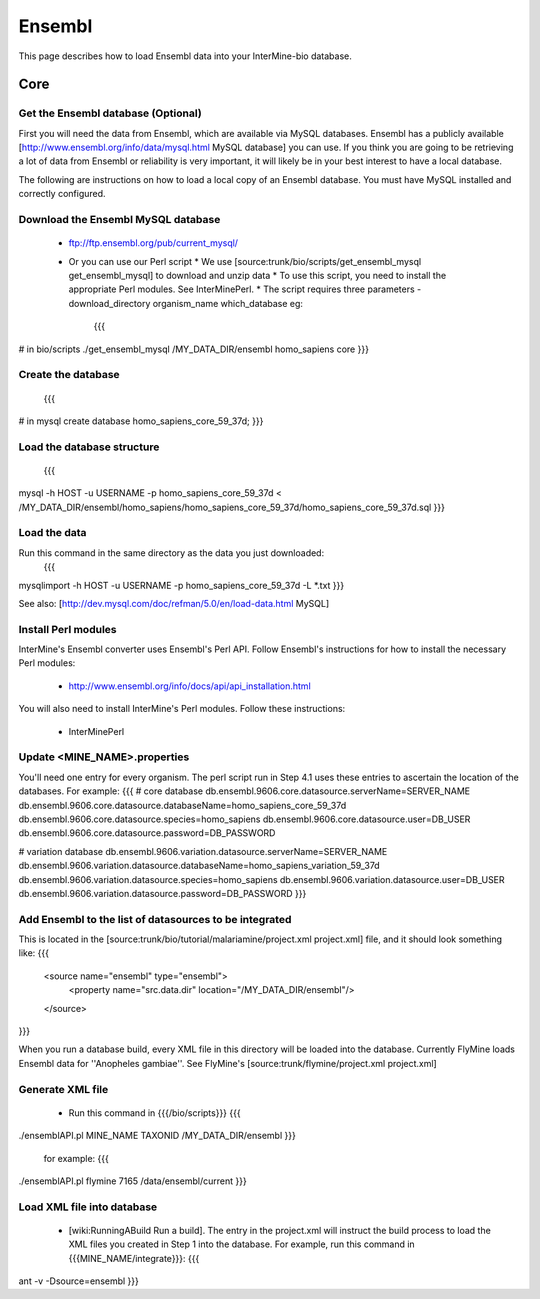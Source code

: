 Ensembl
========

This page describes how to load Ensembl data into your InterMine-bio database.

Core
-----

Get the Ensembl database (Optional)
~~~~~~~~~~~~~~~~~~~~~~~~~~~~~~~~~~~~

First you will need the data from Ensembl, which are available via MySQL databases.  Ensembl has a publicly available [http://www.ensembl.org/info/data/mysql.html MySQL database] you can use.  If you think you are going to be retrieving a lot of data from Ensembl or reliability is very important, it will likely be in your best interest to have a local database.  

The following are instructions on how to load a local copy of an Ensembl database.  You must have MySQL installed and correctly configured.

Download the Ensembl MySQL database
~~~~~~~~~~~~~~~~~~~~~~~~~~~~~~~~~~~~

    * ftp://ftp.ensembl.org/pub/current_mysql/
    * Or you can use our Perl script
      * We use [source:trunk/bio/scripts/get_ensembl_mysql get_ensembl_mysql] to download and unzip data
      * To use this script, you need to install the appropriate Perl modules.  See InterMinePerl.
      * The script requires three parameters - download_directory organism_name which_database eg:
        {{{
# in bio/scripts
./get_ensembl_mysql /MY_DATA_DIR/ensembl homo_sapiens core
}}}


Create the database
~~~~~~~~~~~~~~~~~~~~~~~~~~~~~~~~~~~~
    {{{
# in mysql
create database homo_sapiens_core_59_37d;
}}}

Load the database structure
~~~~~~~~~~~~~~~~~~~~~~~~~~~~~~~~~~~~
    {{{
mysql -h HOST -u USERNAME -p homo_sapiens_core_59_37d < /MY_DATA_DIR/ensembl/homo_sapiens/homo_sapiens_core_59_37d/homo_sapiens_core_59_37d.sql
}}}

Load the data
~~~~~~~~~~~~~~~~~~~~~~~~~~~~~~~~~~~~

Run this command in the same directory as the data you just downloaded:
    {{{
mysqlimport -h HOST -u USERNAME -p homo_sapiens_core_59_37d -L *.txt
}}}

See also: [http://dev.mysql.com/doc/refman/5.0/en/load-data.html MySQL]

Install Perl modules
~~~~~~~~~~~~~~~~~~~~~~~~~~~~~~~~~~~~

InterMine's Ensembl converter uses Ensembl's Perl API.  Follow Ensembl's instructions for how to install the necessary Perl modules:

 * http://www.ensembl.org/info/docs/api/api_installation.html

You will also need to install InterMine's Perl modules.  Follow these instructions:

 * InterMinePerl

Update <MINE_NAME>.properties
~~~~~~~~~~~~~~~~~~~~~~~~~~~~~~~~~~~~

You'll need one entry for every organism.  The perl script run in Step 4.1 uses these entries to ascertain the location of the databases.  For example:
{{{
# core database
db.ensembl.9606.core.datasource.serverName=SERVER_NAME
db.ensembl.9606.core.datasource.databaseName=homo_sapiens_core_59_37d
db.ensembl.9606.core.datasource.species=homo_sapiens
db.ensembl.9606.core.datasource.user=DB_USER
db.ensembl.9606.core.datasource.password=DB_PASSWORD

# variation database
db.ensembl.9606.variation.datasource.serverName=SERVER_NAME
db.ensembl.9606.variation.datasource.databaseName=homo_sapiens_variation_59_37d
db.ensembl.9606.variation.datasource.species=homo_sapiens
db.ensembl.9606.variation.datasource.user=DB_USER
db.ensembl.9606.variation.datasource.password=DB_PASSWORD
}}}

Add Ensembl to the list of datasources to be integrated
~~~~~~~~~~~~~~~~~~~~~~~~~~~~~~~~~~~~~~~~~~~~~~~~~~~~~~~~~~~~~~~~~~~~~~~~

This is located in the [source:trunk/bio/tutorial/malariamine/project.xml project.xml] file, and it should look something like:
{{{    
    <source name="ensembl" type="ensembl"> 
     <property name="src.data.dir" location="/MY_DATA_DIR/ensembl"/> 
    </source> 
}}}

When you run a database build, every XML file in this directory will be loaded into the database.  Currently FlyMine loads Ensembl data for ''Anopheles gambiae''.  See FlyMine's [source:trunk/flymine/project.xml project.xml]

Generate XML file
~~~~~~~~~~~~~~~~~~~~~~~~~~~~~~~~~~~~

    * Run this command in {{{/bio/scripts}}}
      {{{
./ensemblAPI.pl MINE_NAME TAXONID /MY_DATA_DIR/ensembl
}}}
      for example:
      {{{
./ensemblAPI.pl flymine 7165 /data/ensembl/current
}}}

Load XML file into database
~~~~~~~~~~~~~~~~~~~~~~~~~~~~~~~~~~~~

    * [wiki:RunningABuild Run a build].  The entry in the project.xml will instruct the build process to load the XML files you created in Step 1 into the database.  For example, run this command in {{{MINE_NAME/integrate}}}:
      {{{
ant -v -Dsource=ensembl 
}}}

